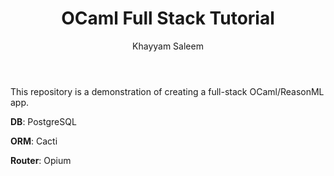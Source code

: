 #+TITLE: OCaml Full Stack Tutorial
#+AUTHOR: Khayyam Saleem

This repository is a demonstration of creating a full-stack OCaml/ReasonML app.

*DB*: PostgreSQL

*ORM*: Cacti

*Router*: Opium

